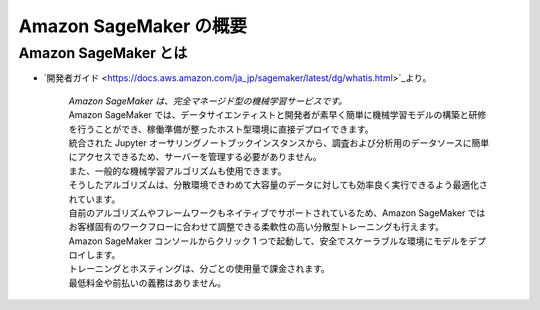Amazon SageMaker の概要
===================================

Amazon SageMaker とは
---------------------------------
- `開発者ガイド <https://docs.aws.amazon.com/ja_jp/sagemaker/latest/dg/whatis.html>`_より。

    | *Amazon SageMaker は、完全マネージド型の機械学習サービスです。*
    | Amazon SageMaker では、データサイエンティストと開発者が素早く簡単に機械学習モデルの構築と研修を行うことができ、稼働準備が整ったホスト型環境に直接デプロイできます。
    | 統合された Jupyter オーサリングノートブックインスタンスから、調査および分析用のデータソースに簡単にアクセスできるため、サーバーを管理する必要がありません。
    | また、一般的な機械学習アルゴリズムも使用できます。
    | そうしたアルゴリズムは、分散環境できわめて大容量のデータに対しても効率良く実行できるよう最適化されています。
    | 自前のアルゴリズムやフレームワークもネイティブでサポートされているため、Amazon SageMaker ではお客様固有のワークフローに合わせて調整できる柔軟性の高い分散型トレーニングも行えます。
    | Amazon SageMaker コンソールからクリック 1 つで起動して、安全でスケーラブルな環境にモデルをデプロイします。
    | トレーニングとホスティングは、分ごとの使用量で課金されます。
    | 最低料金や前払いの義務はありません。

